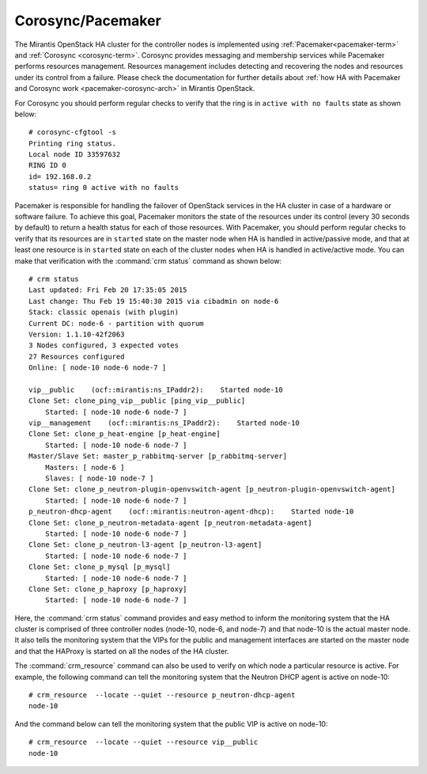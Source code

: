 .. _mg-corosync-pacemaker:

Corosync/Pacemaker
------------------

The Mirantis OpenStack HA cluster for the controller nodes is implemented
using :ref:`Pacemaker<pacemaker-term>` and :ref:`Corosync <corosync-term>`.
Corosync provides messaging and membership services while Pacemaker performs
resources management. Resources management includes detecting and recovering
the nodes and resources under its control from a failure. Please check the
documentation for further details about :ref:`how HA with Pacemaker and
Corosync work <pacemaker-corosync-arch>` in Mirantis OpenStack.

For Corosync you should perform regular checks to verify that the ring is
in ``active with no faults`` state as shown below::

   # corosync-cfgtool -s
   Printing ring status.
   Local node ID 33597632
   RING ID 0
   id= 192.168.0.2
   status= ring 0 active with no faults

Pacemaker is responsible for handling the failover of OpenStack services
in the HA cluster in case of a hardware or software failure. To achieve
this goal, Pacemaker monitors the state of the resources under its control
(every 30 seconds by default) to return a health status for each of those
resources. With Pacemaker, you should perform regular checks to verify that
its resources are in ``started`` state on the master node when HA is handled in
active/passive mode, and that at least one resource is in ``started`` state on
each of the cluster nodes when HA is handled in active/active mode. You
can make that verification with the :command:`crm status` command as shown below::

   # crm status
   Last updated: Fri Feb 20 17:35:05 2015
   Last change: Thu Feb 19 15:40:30 2015 via cibadmin on node-6
   Stack: classic openais (with plugin)
   Current DC: node-6 - partition with quorum
   Version: 1.1.10-42f2063
   3 Nodes configured, 3 expected votes
   27 Resources configured
   Online: [ node-10 node-6 node-7 ]

   vip__public    (ocf::mirantis:ns_IPaddr2):    Started node-10 
   Clone Set: clone_ping_vip__public [ping_vip__public]
       Started: [ node-10 node-6 node-7 ]
   vip__management    (ocf::mirantis:ns_IPaddr2):    Started node-10 
   Clone Set: clone_p_heat-engine [p_heat-engine]
       Started: [ node-10 node-6 node-7 ]
   Master/Slave Set: master_p_rabbitmq-server [p_rabbitmq-server]
       Masters: [ node-6 ]
       Slaves: [ node-10 node-7 ]
   Clone Set: clone_p_neutron-plugin-openvswitch-agent [p_neutron-plugin-openvswitch-agent]
       Started: [ node-10 node-6 node-7 ]
   p_neutron-dhcp-agent    (ocf::mirantis:neutron-agent-dhcp):    Started node-10 
   Clone Set: clone_p_neutron-metadata-agent [p_neutron-metadata-agent]
       Started: [ node-10 node-6 node-7 ]
   Clone Set: clone_p_neutron-l3-agent [p_neutron-l3-agent]
       Started: [ node-10 node-6 node-7 ]
   Clone Set: clone_p_mysql [p_mysql]
       Started: [ node-10 node-6 node-7 ]
   Clone Set: clone_p_haproxy [p_haproxy]
       Started: [ node-10 node-6 node-7 ]

Here, the :command:`crm status` command provides and easy method to inform the
monitoring system that the HA cluster is comprised of three controller nodes
(node-10, node-6, and node-7) and that node-10 is the actual master node.
It also tells the monitoring system that the VIPs for the public and management
interfaces are started on the master node and that the HAProxy is started on all
the nodes of the HA cluster.

The :command:`crm_resource` command can also be used to verify on which node
a particular resource is active. For example, the following command can tell
the monitoring system that the Neutron DHCP agent is active on node-10::

 # crm_resource  --locate --quiet --resource p_neutron-dhcp-agent
 node-10

And the command below can tell the monitoring system that the public VIP is
active on node-10::

 # crm_resource  --locate --quiet --resource vip__public
 node-10
